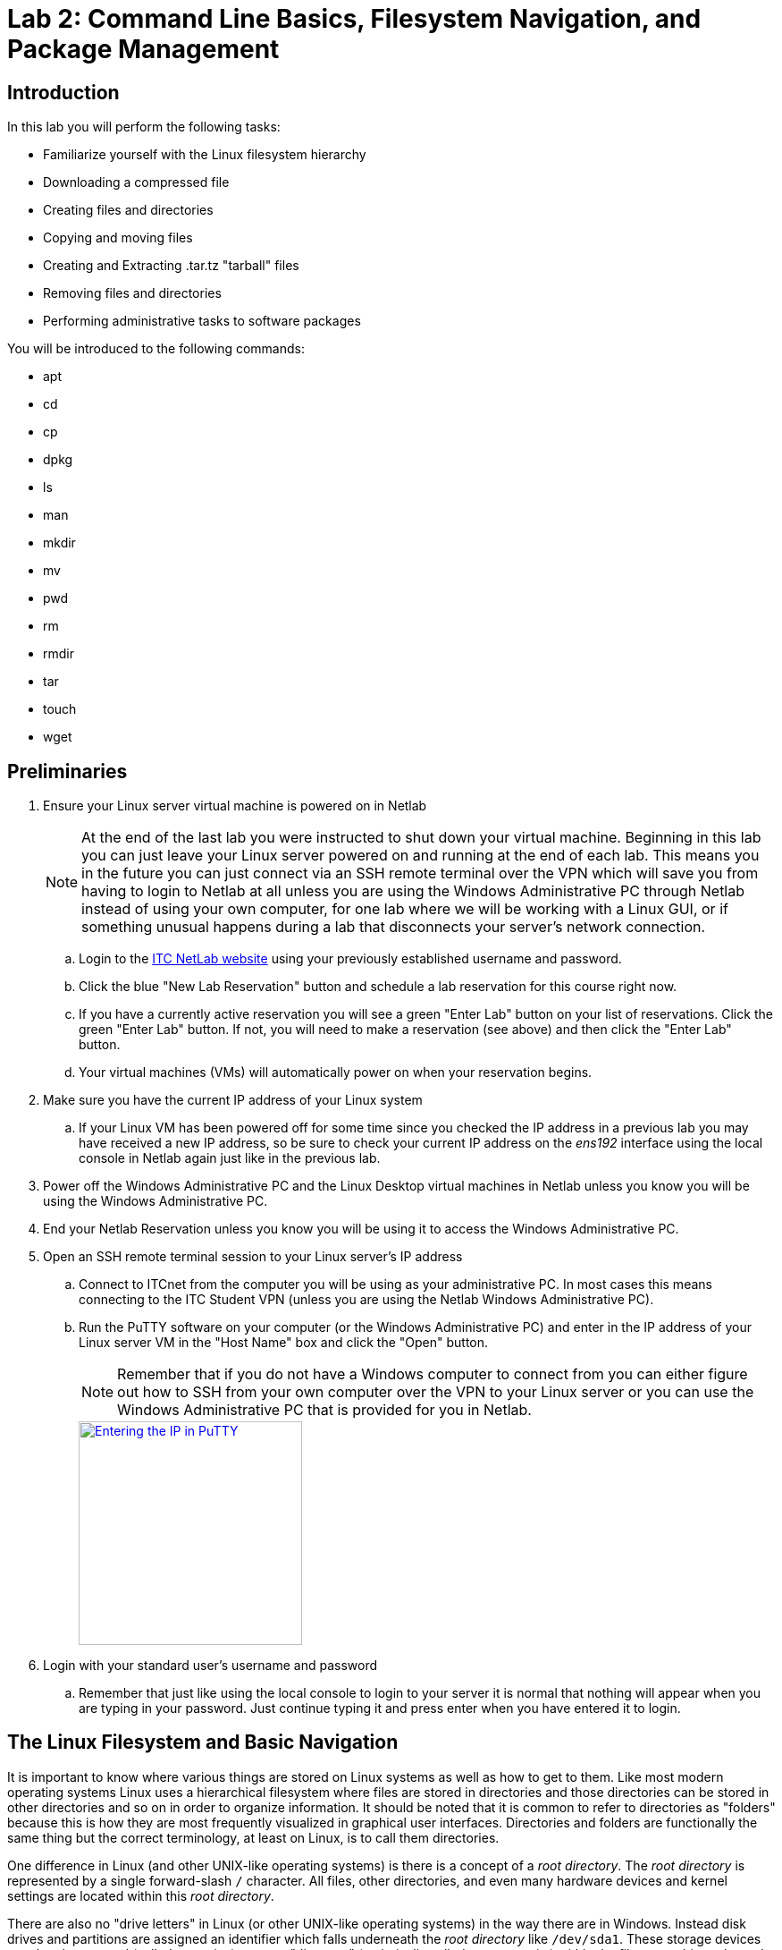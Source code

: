 = Lab 2: Command Line Basics, Filesystem Navigation, and Package Management

== Introduction

In this lab you will perform the following tasks:

* Familiarize yourself with the Linux filesystem hierarchy
* Downloading a compressed file
* Creating files and directories
* Copying and moving files
* Creating and Extracting .tar.tz "tarball" files
* Removing files and directories
* Performing administrative tasks to software packages

You will be introduced to the following commands:

* apt
* cd
* cp
* dpkg
* ls
* man
* mkdir
* mv
* pwd
* rm
* rmdir
* tar
* touch
* wget

== Preliminaries

. Ensure your Linux server virtual machine is powered on in Netlab
+
--
NOTE: At the end of the last lab you were instructed to shut down your virtual machine. Beginning in this lab you can just leave your Linux server powered on and running at the end of each lab. This means you in the future you can just connect via an SSH remote terminal over the VPN which will save you from having to login to Netlab at all unless you are using the Windows Administrative PC through Netlab instead of using your own computer, for one lab where we will be working with a Linux GUI, or if something unusual happens during a lab that disconnects your server's network connection.
--
.. Login to the https://netlab.ihitc.net[ITC NetLab website] using your previously established username and password.
.. Click the blue "New Lab Reservation" button and schedule a lab reservation for this course right now.
.. If you have a currently active reservation you will see a green "Enter Lab" button on your list of reservations. Click the green "Enter Lab" button. If not, you will need to make a reservation (see above) and then click the "Enter Lab" button.
.. Your virtual machines (VMs) will automatically power on when your reservation begins.
. Make sure you have the current IP address of your Linux system
.. If your Linux VM has been powered off for some time since you checked the IP address in a previous lab you may have received a new IP address, so be sure to check your current IP address on the _ens192_ interface using the local console in Netlab again just like in the previous lab.
. Power off the Windows Administrative PC and the Linux Desktop virtual machines in Netlab unless you know you will be using the Windows Administrative PC.
. End your Netlab Reservation unless you know you will be using it to access the Windows Administrative PC.
. Open an SSH remote terminal session to your Linux server's IP address
.. Connect to ITCnet from the computer you will be using as your administrative PC. In most cases this means connecting to the ITC Student VPN (unless you are using the Netlab Windows Administrative PC).
.. Run the PuTTY software on your computer (or the Windows Administrative PC) and enter in the IP address of your Linux server VM in the "Host Name" box and click the "Open" button.
+
--
NOTE: Remember that if you do not have a Windows computer to connect from you can either figure out how to SSH from your own computer over the VPN to your Linux server or you can use the Windows Administrative PC that is provided for you in Netlab.
--
image::lab01/040.png[Entering the IP in PuTTY,250,align=left,link=self]
. Login with your standard user's username and password
.. Remember that just like using the local console to login to your server it is normal that nothing will appear when you are typing in your password. Just continue typing it and press enter when you have entered it to login.

== The Linux Filesystem and Basic Navigation

It is important to know where various things are stored on Linux systems as well as how to get to them. Like most modern operating systems Linux uses a hierarchical filesystem where files are stored in directories and those directories can be stored in other directories and so on in order to organize information. It should be noted that it is common to refer to directories as "folders" because this is how they are most frequently visualized in graphical user interfaces. Directories and folders are functionally the same thing but the correct terminology, at least on Linux, is to call them directories.

One difference in Linux (and other UNIX-like operating systems) is there is a concept of a _root directory_. The _root directory_ is represented by a single forward-slash `/` character. All files, other directories, and even many hardware devices and kernel settings are located within this _root directory_. 

There are also no "drive letters" in Linux (or other UNIX-like operating systems) in the way there are in Windows. Instead disk drives and partitions are assigned an identifier which falls underneath the _root directory_ like `/dev/sda1`. These storage devices can then be mapped (called _mounting_) to some "directory" (technically called a _mount point_) within the filesystem hierarchy and all files and directories stored under that _mount point_ are physically stored on that device. One storage device is mounted to the root of the filesystem hierarchy `/` which serves to catch all the files and directories stored anywhere that is not under some other mount point. We'll explore storage devices, partitions, and mounts in much more detail later in the course but for now it is useful background on how the Linux filesystem hierarchy is used.

. Read the manual page for the file-hierarchy
.. Linux has a built in system of manual pages which contain important and useful information about the operating system as well as most software and commands installed on the system. These pages are accessed by running the `man _<command>_` command where _<command>_ is replaced by the command or manual page name you want more information on.
.. Run the `man file-hierarchy` command to open the manual page explaining the filesystem hierarchy. The beginning of it looks something like this:
+
[source,console]
----
ben@2480-Z:~$ man file-hierarchy
FILE-HIERARCHY(7)               file-hierarchy               FILE-HIERARCHY(7)

NAME
       file-hierarchy - File system hierarchy overview

DESCRIPTION
       Operating systems using the systemd(1) system and service manager are
       organized based on a file system hierarchy inspired by UNIX, more
       specifically the hierarchy described in the File System Hierarchy[1]
       specification and hier(7), with various extensions, partially
       documented in the XDG Base Directory Specification[2] and XDG User
       Directories[3]. This manual page describes a more generalized, though
       minimal and modernized subset of these specifications that defines more
       strictly the suggestions and restrictions systemd makes on the file
       system hierarchy.

       Many of the paths described here can be queried with the systemd-
       path(1) tool.

GENERAL STRUCTURE
       /
           The file system root. Usually writable, but this is not required.
           Possibly a temporary file system ("tmpfs"). Not shared with other
           hosts (unless read-only).

       /boot/
           The boot partition used for bringing up the system. On EFI systems,
           this is possibly the EFI System Partition (ESP), also see systemd-
           gpt-auto-generator(8). This directory is usually strictly local to
           the host, and should be considered read-only, except when a new
----
.. You can navigate through and read the rest of the manual page using the up/down arrow keys on your keyboard to move one line at a time or the Page Up/Page Down keys to move a full screen at a time up and down. There are also ways to search through a manual page and do more complex navigation of the page which you can get information on by pressing the `h` key on your keyboard (press `q` to return to the manual page).
+
--
NOTE: You cannot use your mouse or the scroll bars on an SSH window to navigate through a manual page.
--
.. Take a few minutes to read through and familiarize yourself with the Linux File system hierarchy overview manual page.
.. When you are finished looking at the manual page press the `q` key on your keyboard to return to the command line of your server.
. Check your current working directory
.. Anytime you are at a command prompt in Linux you are working from some location in the filesystem hierarchy, this is called your _current working directory_ (abbreviated sometimes as _cwd_). You can see what your current working directory is using the `pwd` command which stands for "print working directory". In this case "print" means to print to the screen (not to a printer).
.. Run the `pwd` command like this:
+
[source,console]
----
ben@2480-Z:~$ pwd
/home/ben
ben@2480-Z:~$
----
.. In the example above you can see that my present location in the filesystem hierarchy is `/home/ben` or, in other words, the "ben" directory inside of the "home" directory inside of the _root directory_. You should see something similar but with your own username in place of ben.
. Get a list of the contents of the current working directory in both short and long formats showing and not-showing hidden files
.. The `ls` command is used to list the files in a directory you can find out more about the `ls` command by reading it's manual page with `man ls`. Remember that the `q` key will exit out of a manual page and return you to the command line.
.. Run the `ls` command to get a basic listing of the contents of the current directory:
+
[source,console]
----
ben@2480-Z:~$ ls
ben@2480-Z:~$
----
.. So, it looks like there is nothing in our home directory, but is that really true? Like most operating systems files and directories can be "hidden" in Linux. This is not a security measure, but just a way to keep some files out of the way and prevent them from cluttering up directory listings. In Linux any file or directory starting with a period is a hidden file or directory that does not show up in regular directory listings.
.. Try running the `ls -a` command which will show you hidden files and directories too:
+
[source,console]
----
ben@2480-Z:~$ ls -a
.   .bash_history  .bashrc   .profile
..  .bash_logout   .lesshst  .sudo_as_admin_successful
ben@2480-Z:~$
----
.. Now you can see that there are in fact some files or directories inside of your home directory. Let's get a "long" listing instead of a regular listing to get some more details about them:
+
[source,console]
----
ben@2480-Z:~$ ls -al
total 28
drwx------ 2 ben  ben  4096 Mar 13 20:27 .
drwxr-xr-x 3 root root 4096 Mar  8 16:38 ..
-rw------- 1 ben  ben    56 Mar 12 14:38 .bash_history
-rw-r--r-- 1 ben  ben   220 Mar  8 16:38 .bash_logout
-rw-r--r-- 1 ben  ben  3526 Mar  8 16:38 .bashrc
-rw------- 1 ben  ben    20 Mar 13 20:27 .lesshst
-rw-r--r-- 1 ben  ben   807 Mar  8 16:38 .profile
-rw-r--r-- 1 ben  ben     0 Mar  8 16:44 .sudo_as_admin_successful
ben@2480-Z:~$
----
.. That's more like it! This listing gives lots of useful information including the permissions that are set on the file, the owner of the file, the group that owns the file, the size of the file, and the last time it was modified. We'll explore permissions and ownership of files and directories later in the course.
.. For now it is helpful to know that the first character on each line indicates if the item is a file or directory. A file starts with a `-` and a directory starts with a `d`. So, if you see the a first column that looks like `drwx------` or `drwxr-xr-x` you know it is a directory, but if you see a first column that looks like `-rw-r--r--` or `-rw-r--r--` you know it is a file. Don't worry about all the r, w, and x letters or dashes occuring after the first position, those are information about the permissions. It's just the first position that indicates whether it is a directory or file.


== Basic File Operations in Linux
. Create a new directory named _sample-files_ in your user's home directory with the `mkdir` command and verify it exists with the `ls -al` like this:
+
[source,console]
----
ben@2480-Z:~$ mkdir sample-files
ben@2480-Z:~$ ls -al
total 32
drwx------ 3 ben  ben  4096 Mar 13 20:45 .
drwxr-xr-x 3 root root 4096 Mar  8 16:38 ..
-rw------- 1 ben  ben    56 Mar 12 14:38 .bash_history
-rw-r--r-- 1 ben  ben   220 Mar  8 16:38 .bash_logout
-rw-r--r-- 1 ben  ben  3526 Mar  8 16:38 .bashrc
-rw------- 1 ben  ben    20 Mar 13 20:27 .lesshst
-rw-r--r-- 1 ben  ben   807 Mar  8 16:38 .profile
drwxr-xr-x 2 ben  ben  4096 Mar 13 20:45 sample-files
-rw-r--r-- 1 ben  ben     0 Mar  8 16:44 .sudo_as_admin_successful
----
+
--
NOTE: It is possible to have files and directories with spaces in the names on Linux. However, it is _very_ inconvenient to work with spaces in names on the command line because a space in a command line usually indicates you are moving on to a different part of the command. Instead of spaces it is common to put dashes between words in a file or directory name like we did with sample-files.
--
. Download the https://info.ihitc.net/shakespeare.tar.gz[shakespeare.tar.gz] file from the Internet to your user's home directory.
.. We can use the `wget` command to download a file from a website like:
+
[source,console]
----
ben@2480-Z:~$ wget https://info.ihitc.net/shakespeare.tar.gz
--2024-03-13 20:51:25--  https://info.ihitc.net/shakespeare.tar.gz
Resolving info.ihitc.net (info.ihitc.net)... 185.199.108.153, 185.199.111.153, 185.199.109.153, ...
Connecting to info.ihitc.net (info.ihitc.net)|185.199.108.153|:443... connected.
HTTP request sent, awaiting response... 200 OK
Length: 2061602 (2.0M) [application/gzip]
Saving to: ‘shakespeare.tar.gz’

shakespeare.tar.gz   100%[===================>]   1.97M  --.-KB/s    in 0.05s

2024-03-13 20:51:26 (38.6 MB/s) - ‘shakespeare.tar.gz’ saved [2061602/2061602]
----
.. Check that the _shakespeare.tar.gz_ file exists:
+
[source,console]
----
ben@2480-Z:~$ ls -al
total 2048
drwx------ 3 ben  ben     4096 Mar 13 20:51 .
drwxr-xr-x 3 root root    4096 Mar  8 16:38 ..
-rw------- 1 ben  ben       56 Mar 12 14:38 .bash_history
-rw-r--r-- 1 ben  ben      220 Mar  8 16:38 .bash_logout
-rw-r--r-- 1 ben  ben     3526 Mar  8 16:38 .bashrc
-rw------- 1 ben  ben       20 Mar 13 20:27 .lesshst
-rw-r--r-- 1 ben  ben      807 Mar  8 16:38 .profile
drwxr-xr-x 2 ben  ben     4096 Mar 13 20:45 sample-files
-rw-r--r-- 1 ben  ben  2061602 Mar 13 17:16 shakespeare.tar.gz
-rw-r--r-- 1 ben  ben        0 Mar  8 16:44 .sudo_as_admin_successful
----
. Copy the _shakespeare.tar.gz_ file into the _sample-files_ directory using the `cp` command:
+
[source,console]
----
ben@2480-Z:~$ cp shakespeare.tar.gz sample-files/
ben@2480-Z:~$
----
+
--
NOTE: The / on the end of the command which indicates we want to place the file _into_ a subdirectory and not make a new copy of the file in the same directory but with a different name.

NOTE: Pay attention to case, Linux is a case sensitive operating system. You can actually have two different files in the same directory, one called _Shakespeare.tar.gz_ and one called _shakespeare.tar.gz_
--
. Change your working directory to the _sample-files_ directory with the `cd` (change directory) command.

NOTE: This is complete up through step 6 (except for the example) in the old lab version.

== Wrapping Up

. Close the SSH session
.. Type `exit` to close the connection while leaving your Linux server VM running.
. If you are using the Administrative PC in Netlab instead of your own computer as the administrative computer you should also shut down that system in the usual way each time you are done with the Netlab system and then end your Netlab Reservation. You should do these steps each time you finish using the adminsitrative PC in future labs as well.